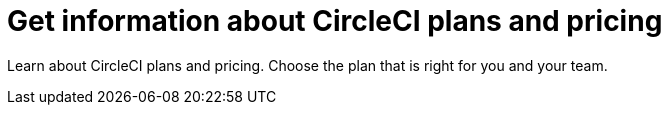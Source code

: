 = Get information about CircleCI plans and pricing
:page-layout: subsection
:page-description: Learn about CircleCI plans and pricing.
:icons: font

Learn about CircleCI plans and pricing. Choose the plan that is right for you and your team.